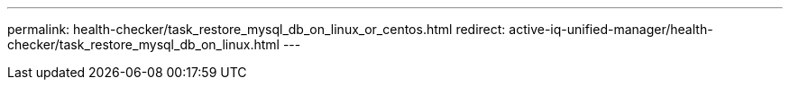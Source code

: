 ---
permalink: health-checker/task_restore_mysql_db_on_linux_or_centos.html
redirect:  active-iq-unified-manager/health-checker/task_restore_mysql_db_on_linux.html
---

// 15-November-2024 OTHERDOC-81
